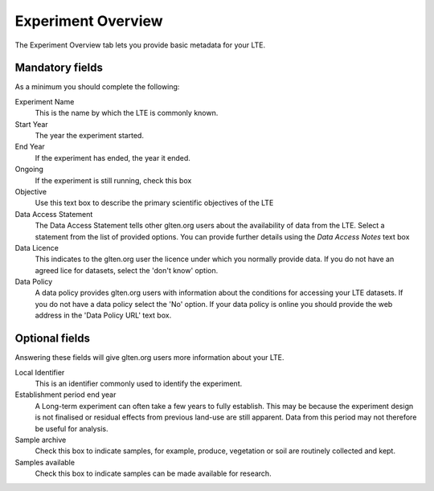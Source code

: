 ###################
Experiment Overview
###################

The Experiment Overview tab lets you provide basic metadata for your LTE.

Mandatory fields
================

As a minimum you should complete the following:

Experiment Name
    This is the name by which the LTE is commonly known.

Start Year 
    The year the experiment started.

End Year
    If the experiment has ended, the year it ended.

Ongoing
    If the experiment is still running, check this box

Objective
    Use this text box to describe the primary scientific objectives of the LTE

Data Access Statement
    The Data Access Statement tells other glten.org users about the availability of data from the LTE. Select a statement from the list of provided options. You can provide further details using the *Data Access Notes* text box

Data Licence
    This indicates to the glten.org user the licence under which you normally provide data. If you do not have an agreed lice for datasets, select the 'don't know' option.

Data Policy
    A data policy provides glten.org users with information about the conditions for accessing your LTE datasets. If you do not have a data policy select the 'No' option. If your data policy is online you should provide the web address in the 'Data Policy URL' text box.

Optional fields
===============

Answering these fields will give glten.org users more information about your LTE.

Local Identifier
    This is an identifier commonly used to identify the experiment.

Establishment period end year
    A Long-term experiment can often take a few years to fully establish. This may be because the experiment design is not finalised or residual effects from previous land-use are still apparent. Data from this period may not therefore be useful for analysis.

Sample archive
    Check this box to indicate samples, for example, produce, vegetation or soil are routinely collected and kept.

Samples available
    Check this box to indicate samples can be made available for research.

